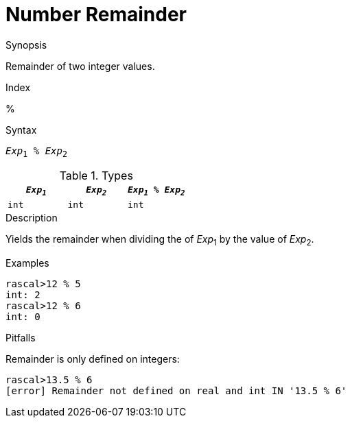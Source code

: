 
[[Number-Remainder]]
# Number Remainder
:concept: Expressions/Values/Number/Remainder

.Synopsis
Remainder of two integer values.

.Index
%

.Syntax
`_Exp_~1~ % _Exp_~2~`

.Types


|====
| `_Exp~1~_`  |  `_Exp~2~_` | `_Exp~1~_ % _Exp~2~_` 

| `int`      |  `int`     | `int`               
|====

.Function

.Description
Yields the remainder when dividing the of _Exp_~1~ by the value of _Exp_~2~.

.Examples
[source,rascal-shell]
----
rascal>12 % 5
int: 2
rascal>12 % 6
int: 0
----

.Benefits

.Pitfalls
Remainder is only defined on integers:
[source,rascal-shell-error]
----
rascal>13.5 % 6
[error] Remainder not defined on real and int IN '13.5 % 6'
----


:leveloffset: +1

:leveloffset: -1